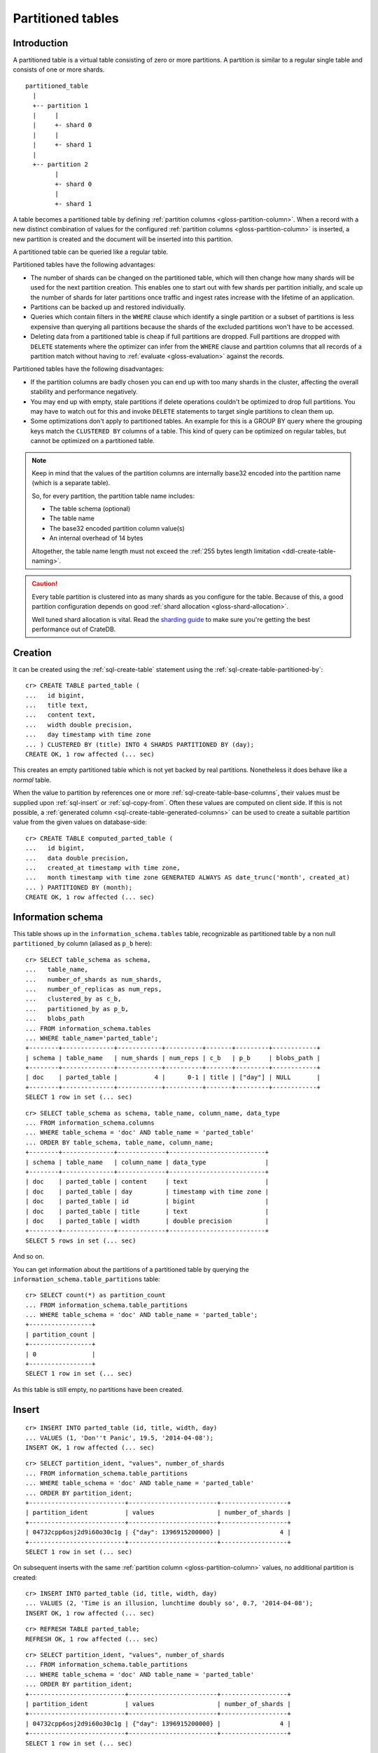 .. highlight:: psql

.. _partitioned-tables:

==================
Partitioned tables
==================


.. _partitioned-intro:

Introduction
============

A partitioned table is a virtual table consisting of zero or more partitions. A
partition is similar to a regular single table and consists of one or more
shards.

::

    partitioned_table
      |
      +-- partition 1
      |     |
      |     +- shard 0
      |     |
      |     +- shard 1
      |
      +-- partition 2
            |
            +- shard 0
            |
            +- shard 1


A table becomes a partitioned table by defining :ref:`partition columns
<gloss-partition-column>`.  When a record with a new distinct combination of
values for the configured :ref:`partition columns <gloss-partition-column>` is
inserted, a new partition is created and the document will be inserted into
this partition.

A partitioned table can be queried like a regular table.

Partitioned tables have the following advantages:

- The number of shards can be changed on the partitioned table, which will then
  change how many shards will be used for the next partition creation. This
  enables one to start out with few shards per partition initially, and scale
  up the number of shards for later partitions once traffic and ingest rates
  increase with the lifetime of an application.

- Partitions can be backed up and restored individually.

- Queries which contain filters in the ``WHERE`` clause which identify a single
  partition or a subset of partitions is less expensive than querying all
  partitions because the shards of the excluded partitions won't have to be
  accessed.

- Deleting data from a partitioned table is cheap if full partitions are
  dropped. Full partitions are dropped with ``DELETE`` statements where the
  optimizer can infer from the ``WHERE`` clause and partition columns that all
  records of a partition match without having to :ref:`evaluate
  <gloss-evaluation>` against the records.


Partitioned tables have the following disadvantages:


- If the partition columns are badly chosen you can end up with too many shards
  in the cluster, affecting the overall stability and performance negatively.

- You may end up with empty, stale partitions if delete operations couldn't be
  optimized to drop full partitions. You may have to watch out for this and
  invoke ``DELETE`` statements to target single partitions to clean them up.

- Some optimizations don't apply to partitioned tables. An example for this is
  a GROUP BY query where the grouping keys match the ``CLUSTERED BY`` columns
  of a table. This kind of query can be optimized on regular tables, but cannot
  be optimized on a partitioned table.


.. NOTE::

    Keep in mind that the values of the partition columns are internally base32
    encoded into the partition name (which is a separate table).

    So, for every partition, the partition table name includes:

    - The table schema (optional)
    - The table name
    - The base32 encoded partition column value(s)
    - An internal overhead of 14 bytes

    Altogether, the table name length must not exceed the :ref:`255 bytes
    length limitation <ddl-create-table-naming>`.

.. CAUTION::

    Every table partition is clustered into as many shards as you configure for
    the table. Because of this, a good partition configuration depends on good
    :ref:`shard allocation <gloss-shard-allocation>`.

    Well tuned shard allocation is vital. Read the `sharding guide`_ to make
    sure you're getting the best performance out of CrateDB.


.. _partitioned-creation:

Creation
========

It can be created using the :ref:`sql-create-table` statement using the
:ref:`sql-create-table-partitioned-by`::

    cr> CREATE TABLE parted_table (
    ...   id bigint,
    ...   title text,
    ...   content text,
    ...   width double precision,
    ...   day timestamp with time zone
    ... ) CLUSTERED BY (title) INTO 4 SHARDS PARTITIONED BY (day);
    CREATE OK, 1 row affected (... sec)

This creates an empty partitioned table which is not yet backed by real
partitions. Nonetheless it does behave like a *normal* table.

When the value to partition by references one or more
:ref:`sql-create-table-base-columns`, their values must be supplied upon
:ref:`sql-insert` or :ref:`sql-copy-from`. Often these values are computed on
client side. If this is not possible, a :ref:`generated column
<sql-create-table-generated-columns>` can be used to create a suitable
partition value from the given values on database-side::

    cr> CREATE TABLE computed_parted_table (
    ...   id bigint,
    ...   data double precision,
    ...   created_at timestamp with time zone,
    ...   month timestamp with time zone GENERATED ALWAYS AS date_trunc('month', created_at)
    ... ) PARTITIONED BY (month);
    CREATE OK, 1 row affected (... sec)


.. _partitioned-info-schema:

Information schema
==================

This table shows up in the ``information_schema.tables`` table, recognizable as
partitioned table by a non null ``partitioned_by`` column (aliased as ``p_b``
here)::

    cr> SELECT table_schema as schema,
    ...   table_name,
    ...   number_of_shards as num_shards,
    ...   number_of_replicas as num_reps,
    ...   clustered_by as c_b,
    ...   partitioned_by as p_b,
    ...   blobs_path
    ... FROM information_schema.tables
    ... WHERE table_name='parted_table';
    +--------+--------------+------------+----------+-------+---------+------------+
    | schema | table_name   | num_shards | num_reps | c_b   | p_b     | blobs_path |
    +--------+--------------+------------+----------+-------+---------+------------+
    | doc    | parted_table |          4 |      0-1 | title | ["day"] | NULL       |
    +--------+--------------+------------+----------+-------+---------+------------+
    SELECT 1 row in set (... sec)

::

    cr> SELECT table_schema as schema, table_name, column_name, data_type
    ... FROM information_schema.columns
    ... WHERE table_schema = 'doc' AND table_name = 'parted_table'
    ... ORDER BY table_schema, table_name, column_name;
    +--------+--------------+-------------+--------------------------+
    | schema | table_name   | column_name | data_type                |
    +--------+--------------+-------------+--------------------------+
    | doc    | parted_table | content     | text                     |
    | doc    | parted_table | day         | timestamp with time zone |
    | doc    | parted_table | id          | bigint                   |
    | doc    | parted_table | title       | text                     |
    | doc    | parted_table | width       | double precision         |
    +--------+--------------+-------------+--------------------------+
    SELECT 5 rows in set (... sec)

And so on.

You can get information about the partitions of a partitioned table by querying
the ``information_schema.table_partitions`` table::

    cr> SELECT count(*) as partition_count
    ... FROM information_schema.table_partitions
    ... WHERE table_schema = 'doc' AND table_name = 'parted_table';
    +-----------------+
    | partition_count |
    +-----------------+
    | 0               |
    +-----------------+
    SELECT 1 row in set (... sec)

As this table is still empty, no partitions have been created.


.. _partitioned-insert:

Insert
======

::

    cr> INSERT INTO parted_table (id, title, width, day)
    ... VALUES (1, 'Don''t Panic', 19.5, '2014-04-08');
    INSERT OK, 1 row affected (... sec)

::

    cr> SELECT partition_ident, "values", number_of_shards
    ... FROM information_schema.table_partitions
    ... WHERE table_schema = 'doc' AND table_name = 'parted_table'
    ... ORDER BY partition_ident;
    +--------------------------+------------------------+------------------+
    | partition_ident          | values                 | number_of_shards |
    +--------------------------+------------------------+------------------+
    | 04732cpp6osj2d9i60o30c1g | {"day": 1396915200000} |                4 |
    +--------------------------+------------------------+------------------+
    SELECT 1 row in set (... sec)

On subsequent inserts with the same :ref:`partition column
<gloss-partition-column>` values, no additional partition is created::

    cr> INSERT INTO parted_table (id, title, width, day)
    ... VALUES (2, 'Time is an illusion, lunchtime doubly so', 0.7, '2014-04-08');
    INSERT OK, 1 row affected (... sec)

::

    cr> REFRESH TABLE parted_table;
    REFRESH OK, 1 row affected (... sec)

::

    cr> SELECT partition_ident, "values", number_of_shards
    ... FROM information_schema.table_partitions
    ... WHERE table_schema = 'doc' AND table_name = 'parted_table'
    ... ORDER BY partition_ident;
    +--------------------------+------------------------+------------------+
    | partition_ident          | values                 | number_of_shards |
    +--------------------------+------------------------+------------------+
    | 04732cpp6osj2d9i60o30c1g | {"day": 1396915200000} |                4 |
    +--------------------------+------------------------+------------------+
    SELECT 1 row in set (... sec)


.. _partitioned-update:

Update
======

:ref:`Partition columns <gloss-partition-column>` cannot be changed, because
this would necessitate moving all affected documents. Such an operation would
not be atomic and could lead to inconsistent state::

    cr> UPDATE parted_table set content = 'now panic!', day = '2014-04-07'
    ... WHERE id = 1;
    ColumnValidationException[Validation failed for day: Updating a partitioned-by column is not supported]

When using a :ref:`generated column <sql-create-table-generated-columns>` as
partition column, all the columns referenced in its :ref:`generation expression
<ddl-generated-columns-expressions>` cannot be updated either::

    cr> UPDATE computed_parted_table set created_at='1970-01-01'
    ... WHERE id = 1;
    ColumnValidationException[Validation failed for created_at: Updating a column which is referenced in a partitioned by generated column expression is not supported]

::

    cr> UPDATE parted_table set content = 'now panic!'
    ... WHERE id = 2;
    UPDATE OK, 1 row affected (... sec)

::

    cr> REFRESH TABLE parted_table;
    REFRESH OK, 1 row affected (... sec)

::

    cr> SELECT * from parted_table WHERE id = 2;
    +----+------------------------------------------+------------+-------+---------------+
    | id | title                                    | content    | width |           day |
    +----+------------------------------------------+------------+-------+---------------+
    |  2 | Time is an illusion, lunchtime doubly so | now panic! |   0.7 | 1396915200000 |
    +----+------------------------------------------+------------+-------+---------------+
    SELECT 1 row in set (... sec)


.. _partitioned-delete:

Delete
======

Deleting with a ``WHERE`` clause matching all rows of a partition will drop the
whole partition instead of deleting every matching document, which is a lot
faster::

    cr> delete from parted_table where day = 1396915200000;
    DELETE OK, -1 rows affected (... sec)

::

    cr> SELECT count(*) as partition_count
    ... FROM information_schema.table_partitions
    ... WHERE table_schema = 'doc' AND table_name = 'parted_table';
    +-----------------+
    | partition_count |
    +-----------------+
    | 0               |
    +-----------------+
    SELECT 1 row in set (... sec)


.. _partitioned-querying:

Querying
========

``UPDATE``, ``DELETE`` and ``SELECT`` queries are all optimized to only affect
as few partitions as possible based on the partitions referenced in the
``WHERE`` clause.

The ``WHERE`` clause is analyzed for partition use by checking the ``WHERE``
conditions against the values of the :ref:`partition columns
<gloss-partition-column>`.

For example, the following query will only operate on the partition for
``day=1396915200000``:

.. Hidden: insert some rows::

    cr> INSERT INTO parted_table (id, title, content, width, day) VALUES
    ... (1, 'The incredible foo', 'foo is incredible', 12.9, '2015-11-16'),
    ... (2, 'The dark bar rises', 'na, na, na, na, na, na, na, na, barman!', 0.5, '1970-01-01'),
    ... (3, 'Kill baz', '*splatter*, *oommph*, *zip*', 13.5, '1970-01-01'),
    ... (4, 'Spice Pork And haM', 'want some roses?', -0.0, '1999-12-12');
    INSERT OK, 4 rows affected (... sec)

.. Hidden: refresh

    cr> REFRESH TABLE parted_table;
    REFRESH OK, 1 row affected (... sec)

::

    cr> SELECT count(*) FROM parted_table
    ... WHERE day='1970-01-01'
    ... ORDER by 1;
    +-------+
    | count |
    +-------+
    |     2 |
    +-------+
    SELECT 1 row in set (... sec)

Any combination of conditions that can be :ref:`evaluated <gloss-evaluation>`
to a partition before actually executing the query is supported::

    cr> SELECT id, title FROM parted_table
    ... WHERE date_trunc('year', day) > '1970-01-01'
    ... OR extract(day_of_week from day) = 1
    ... ORDER BY id DESC;
    +----+--------------------+
    | id | title              |
    +----+--------------------+
    |  4 | Spice Pork And haM |
    |  1 | The incredible foo |
    +----+--------------------+
    SELECT 2 rows in set (... sec)

Internally the ``WHERE`` clause is evaluated against the existing partitions
and their partition values. These partitions are then filtered to obtain the
list of partitions that need to be accessed.

.. Hidden: delete::

    cr> DELETE FROM parted_table;
    DELETE OK, -1 rows affected (... sec)


.. _partitioned-generated:

Partitioning by generated columns
---------------------------------

Querying on tables partitioned by generated columns is optimized to infer a
minimum list of partitions from the :ref:`partition columns
<gloss-partition-column>` referenced in the ``WHERE`` clause:

.. Hidden: insert some stuff::

    cr> INSERT INTO computed_parted_table (id, data, created_at) VALUES
    ... (1, 42.0, '2015-11-16T14:27:00+01:00'),
    ... (2, 0.0, '2015-11-16T00:00:00Z'),
    ... (3, 23.0,'1970-01-01');
    INSERT OK, 3 rows affected (... sec)

.. Hidden: refresh::

    cr> REFRESH TABLE computed_parted_table;
    REFRESH OK, 1 row affected (... sec)

::

    cr> SELECT id, date_format('%Y-%m', month) as m FROM computed_parted_table
    ... WHERE created_at = '2015-11-16T13:27:00.000Z'
    ... ORDER BY id;
    +----+---------+
    | id | m       |
    +----+---------+
    | 1  | 2015-11 |
    +----+---------+
    SELECT 1 row in set (... sec)


.. _partitioned-alter:

Alter
=====

Parameters of partitioned tables can be changed as usual (see
:ref:`sql_ddl_alter_table` for more information on how to alter regular tables)
with the :ref:`sql-alter-table` statement. Common ``ALTER TABLE`` parameters
affect both existing partitions and partitions that will be created in the
future.

::

    cr> ALTER TABLE parted_table SET (number_of_replicas = '0-all')
    ALTER OK, -1 rows affected (... sec)

Altering schema information (such as the column policy or adding columns) can
only be done on the table (not on single partitions) and will take effect on
both existing and new partitions of the table.

::

    cr> ALTER TABLE parted_table ADD COLUMN new_col text
    ALTER OK, -1 rows affected (... sec)


.. _partitioned-alter-shards:

Changing the number of shards
-----------------------------

It is possible at any time to change the number of shards of a partitioned
table.

::

    cr> ALTER TABLE parted_table SET (number_of_shards = 10)
    ALTER OK, -1 rows affected (... sec)

.. NOTE::

  This will **not** change the number of shards of existing partitions,
  but the new number of shards will be taken into account when **new**
  partitions are created.

::

    cr> INSERT INTO parted_table (id, title, width, day)
    ... VALUES (2, 'All Good', 3.1415, '2014-04-08');
    INSERT OK, 1 row affected (... sec)

.. Hidden: refresh table::

    cr> REFRESH TABLE parted_table;
    REFRESH OK, 1 row affected (... sec)

::

    cr> SELECT count(*) as num_shards, sum(num_docs) as num_docs
    ... FROM sys.shards
    ... WHERE schema_name = 'doc' AND table_name = 'parted_table';
    +------------+----------+
    | num_shards | num_docs |
    +------------+----------+
    |         10 |      1   |
    +------------+----------+
    SELECT 1 row in set (... sec)

::

    cr> SELECT partition_ident, "values", number_of_shards
    ... FROM information_schema.table_partitions
    ... WHERE table_schema = 'doc' AND table_name = 'parted_table'
    ... ORDER BY partition_ident;
    +--------------------------+------------------------+------------------+
    | partition_ident          | values                 | number_of_shards |
    +--------------------------+------------------------+------------------+
    | 04732cpp6osj2d9i60o30c1g | {"day": 1396915200000} |               10 |
    +--------------------------+------------------------+------------------+
    SELECT 1 row in set (... sec)


.. _partitioned-alter-single:

Altering a single partition
...........................

We also provide the option to change the number of shards that are already
:ref:`allocated <gloss-shard-allocation>` for an existing partition. This
option operates on a partition basis, thus a specific partition needs to be
specified::

    cr> ALTER TABLE parted_table PARTITION (day=1396915200000) SET ("blocks.write" = true)
    ALTER OK, -1 rows affected (... sec)

    cr> ALTER TABLE parted_table PARTITION (day=1396915200000) SET (number_of_shards = 5)
    ALTER OK, 0 rows affected (... sec)

    cr> ALTER TABLE parted_table PARTITION (day=1396915200000) SET ("blocks.write" = false)
    ALTER OK, -1 rows affected (... sec)

::

    cr> SELECT partition_ident, "values", number_of_shards
    ... FROM information_schema.table_partitions
    ... WHERE table_schema = 'doc' AND table_name = 'parted_table'
    ... ORDER BY partition_ident;
    +--------------------------+------------------------+------------------+
    | partition_ident          | values                 | number_of_shards |
    +--------------------------+------------------------+------------------+
    | 04732cpp6osj2d9i60o30c1g | {"day": 1396915200000} |                5 |
    +--------------------------+------------------------+------------------+
    SELECT 1 row in set (... sec)

.. NOTE::

   The same prerequisites and restrictions as with normal tables apply. See
   :ref:`alter-shard-number`.


.. _partitioned-alter-parameters:

Alter table parameters
----------------------

It is also possible to alter parameters of single partitions of a partitioned
table. However, unlike with partitioned tables, it is not possible to alter the
schema information of single partitions.

To change table parameters such as ``number_of_replicas`` or other table
settings use the :ref:`sql-alter-table-partition`.

::

    cr> ALTER TABLE parted_table PARTITION (day=1396915200000) RESET (number_of_replicas)
    ALTER OK, -1 rows affected (... sec)


.. _partitioned-alter-table:

Alter table ``ONLY``
--------------------

Sometimes one wants to alter a partitioned table, but the changes should only
affect new partitions and not existing ones. This can be done by using the
``ONLY`` keyword.

::

    cr> ALTER TABLE ONLY parted_table SET (number_of_replicas = 1);
    ALTER OK, -1 rows affected (... sec)


.. _partitioned-alter-close-open:

Closing and opening a partition
-------------------------------

A single partition within a partitioned table can be opened and closed in the
same way a normal table can.

::

    cr> ALTER TABLE parted_table PARTITION (day=1396915200000) CLOSE;
    ALTER OK, -1 rows affected (... sec)

This will all operations beside ``ALTER TABLE ... OPEN`` to fail on this
partition. The partition will also not be included in any query on the
partitioned table.


.. _partitioned-limitations:

Limitations
===========

* ``WHERE`` clauses cannot contain queries like ``partitioned_by_column='x' OR
  normal_column=x``


.. _partitioned-consistency:

Consistency notes related to concurrent DML statement
=====================================================

If a partition is deleted during an active insert or update bulk operation this
partition won't be re-created.

The number of affected rows will always reflect the real number of
inserted/updated documents.

.. Hidden: drop table::

    cr> drop table parted_table;
    DROP OK, 1 row affected (... sec)

.. Hidden: drop computed table::

    cr> DROP TABLE computed_parted_table;
    DROP OK, 1 row affected (... sec)


.. _sharding guide: https://cratedb.com/docs/crate/howtos/en/latest/performance/sharding.html
